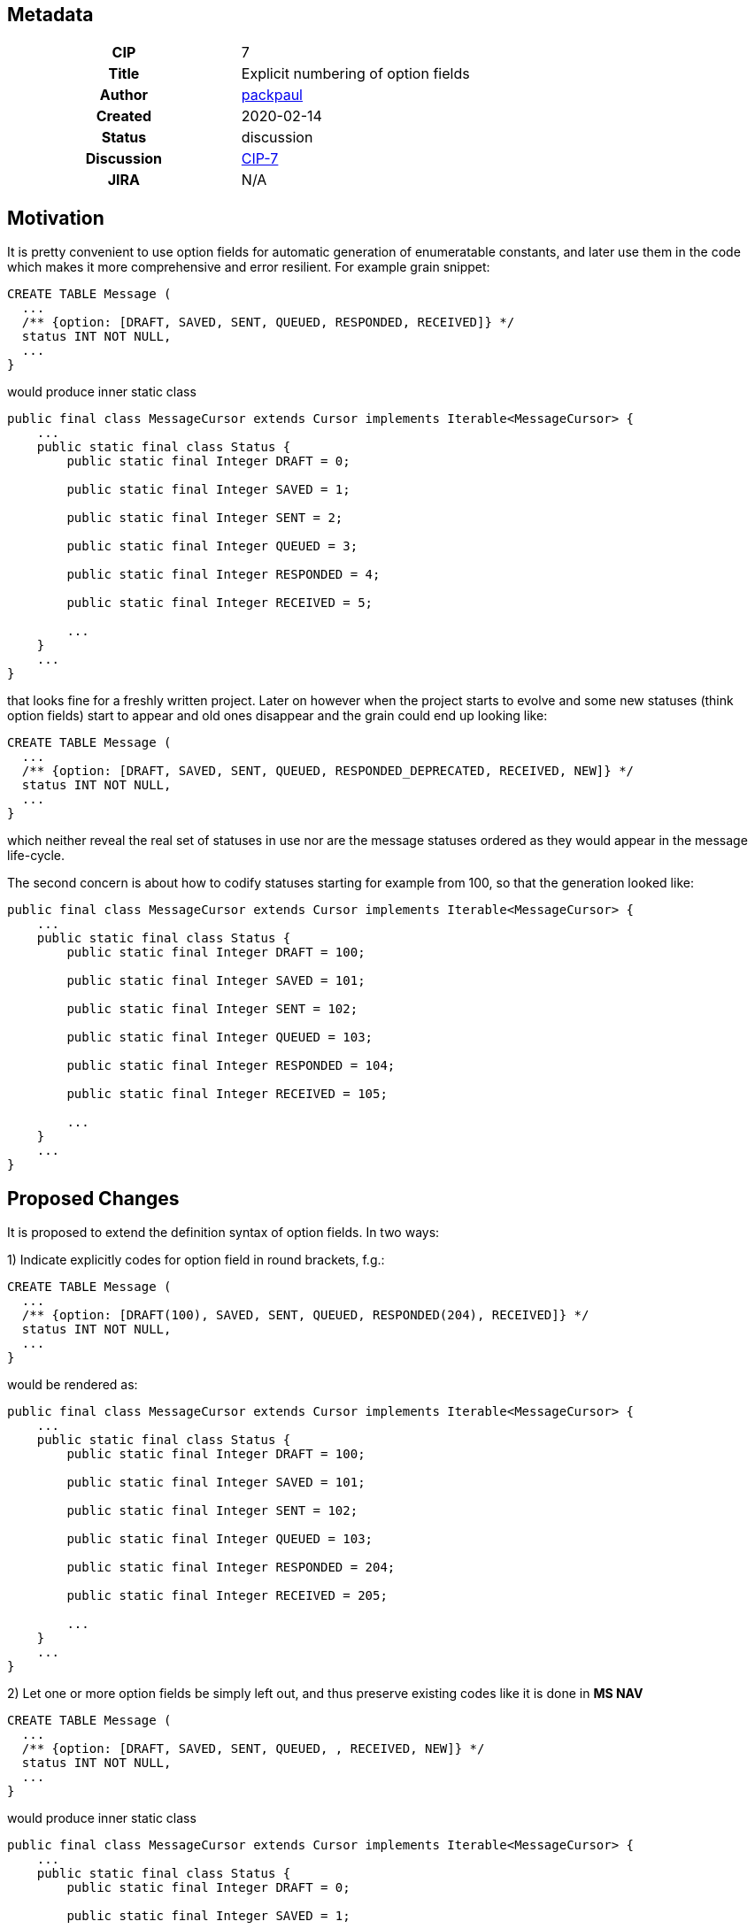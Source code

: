 == Metadata
[cols="1h,1"]
|===
| CIP
| 7

| Title
| Explicit numbering of option fields 

| Author
//link to GitHub user page
| link:https://github.com/packpaul[packpaul]


| Created
| 2020-02-14


| Status
| discussion

| Discussion
//link to Google Group discussion thread
| link:https://groups.google.com/forum/#!topic/celesta-dev/AmFhZmCKIx8[CIP-7]


| JIRA
| N/A

|===

== Motivation

It is pretty convenient to use option fields for automatic generation of enumeratable constants, and later use them in the code
which makes it more comprehensive and error resilient. For example grain snippet:

[source,java]
----
CREATE TABLE Message (
  ...
  /** {option: [DRAFT, SAVED, SENT, QUEUED, RESPONDED, RECEIVED]} */
  status INT NOT NULL,
  ...
}
----

would produce inner static class

[source,java]
----
public final class MessageCursor extends Cursor implements Iterable<MessageCursor> {
    ...
    public static final class Status {
        public static final Integer DRAFT = 0;

        public static final Integer SAVED = 1;

        public static final Integer SENT = 2;

        public static final Integer QUEUED = 3;

        public static final Integer RESPONDED = 4;

        public static final Integer RECEIVED = 5;

        ...
    }
    ...
}
----

that looks fine for a freshly written project. Later on however when the project starts to evolve and some new statuses (think option fields)
start to appear and old ones disappear and the grain could end up looking like:

[source,java]
----
CREATE TABLE Message (
  ...
  /** {option: [DRAFT, SAVED, SENT, QUEUED, RESPONDED_DEPRECATED, RECEIVED, NEW]} */
  status INT NOT NULL,
  ...
}
----

which neither reveal the real set of statuses in use nor are the message statuses ordered as they would appear in the message life-cycle.

The second concern is about how to codify statuses starting for example from 100, so that the generation looked like:

[source,java]
----
public final class MessageCursor extends Cursor implements Iterable<MessageCursor> {
    ...
    public static final class Status {
        public static final Integer DRAFT = 100;

        public static final Integer SAVED = 101;

        public static final Integer SENT = 102;

        public static final Integer QUEUED = 103;

        public static final Integer RESPONDED = 104;

        public static final Integer RECEIVED = 105;

        ...
    }
    ...
}
----

== Proposed Changes

It is proposed to extend the definition syntax of option fields. In two ways:

1) Indicate explicitly codes for option field in round brackets, f.g.:

[source,java]
----
CREATE TABLE Message (
  ...
  /** {option: [DRAFT(100), SAVED, SENT, QUEUED, RESPONDED(204), RECEIVED]} */
  status INT NOT NULL,
  ...
}
----

would be rendered as:

[source,java]
----
public final class MessageCursor extends Cursor implements Iterable<MessageCursor> {
    ...
    public static final class Status {
        public static final Integer DRAFT = 100;

        public static final Integer SAVED = 101;

        public static final Integer SENT = 102;

        public static final Integer QUEUED = 103;

        public static final Integer RESPONDED = 204;

        public static final Integer RECEIVED = 205;

        ...
    }
    ...
}
----

2) Let one or more option fields be simply left out, and thus preserve existing codes like it is done in **MS NAV**

[source,java]
----
CREATE TABLE Message (
  ...
  /** {option: [DRAFT, SAVED, SENT, QUEUED, , RECEIVED, NEW]} */
  status INT NOT NULL,
  ...
}
----

would produce inner static class

[source,java]
----
public final class MessageCursor extends Cursor implements Iterable<MessageCursor> {
    ...
    public static final class Status {
        public static final Integer DRAFT = 0;

        public static final Integer SAVED = 1;

        public static final Integer SENT = 2;

        public static final Integer QUEUED = 3;

        public static final Integer RESPONDED = 4;

        public static final Integer RECEIVED = 5;

        public static final Integer NEW = 6;

        ...
    }
    ...
}
----

== Compatibility, Deprecation, and Migration Plan

The proposed changes in the API are backwards compatible with grain syntax of existing solutions.

== Rejected Alternatives

None.
